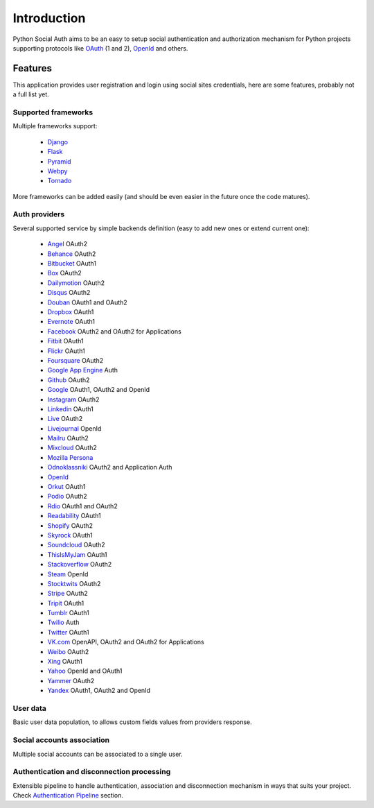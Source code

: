 Introduction
============

Python Social Auth aims to be an easy to setup social authentication and
authorization mechanism for Python projects supporting protocols like OAuth_ (1
and 2), OpenId_ and others.


Features
--------

This application provides user registration and login using social sites
credentials, here are some features, probably not a full list yet.


Supported frameworks
********************

Multiple frameworks support:

    * Django_
    * Flask_
    * Pyramid_
    * Webpy_
    * Tornado_

More frameworks can be added easily (and should be even easier in the future
once the code matures).


Auth providers
**************

Several supported service by simple backends definition (easy to add new ones
or extend current one):

    * Angel_ OAuth2
    * Behance_ OAuth2
    * Bitbucket_ OAuth1
    * Box_ OAuth2
    * Dailymotion_ OAuth2
    * Disqus_ OAuth2
    * Douban_ OAuth1 and OAuth2
    * Dropbox_ OAuth1
    * Evernote_ OAuth1
    * Facebook_ OAuth2 and OAuth2 for Applications
    * Fitbit_ OAuth1
    * Flickr_ OAuth1
    * Foursquare_ OAuth2
    * `Google App Engine`_ Auth
    * Github_ OAuth2
    * Google_ OAuth1, OAuth2 and OpenId
    * Instagram_ OAuth2
    * Linkedin_ OAuth1
    * Live_ OAuth2
    * Livejournal_ OpenId
    * Mailru_ OAuth2
    * Mixcloud_ OAuth2
    * `Mozilla Persona`_
    * Odnoklassniki_ OAuth2 and Application Auth
    * OpenId_
    * Orkut_ OAuth1
    * Podio_ OAuth2
    * Rdio_ OAuth1 and OAuth2
    * Readability_ OAuth1
    * Shopify_ OAuth2
    * Skyrock_ OAuth1
    * Soundcloud_ OAuth2
    * ThisIsMyJam_ OAuth1
    * Stackoverflow_ OAuth2
    * Steam_ OpenId
    * Stocktwits_ OAuth2
    * Stripe_ OAuth2
    * Tripit_ OAuth1
    * Tumblr_ OAuth1
    * Twilio_ Auth
    * Twitter_ OAuth1
    * VK.com_ OpenAPI, OAuth2 and OAuth2 for Applications
    * Weibo_ OAuth2
    * Xing_ OAuth1
    * Yahoo_ OpenId and OAuth1
    * Yammer_ OAuth2
    * Yandex_ OAuth1, OAuth2 and OpenId


User data
*********

Basic user data population, to allows custom fields values from providers
response.


Social accounts association
***************************

Multiple social accounts can be associated to a single user.


Authentication and disconnection processing
*******************************************

Extensible pipeline to handle authentication, association and disconnection
mechanism in ways that suits your project. Check `Authentication Pipeline`_
section.


.. _OpenId: http://openid.net/
.. _OAuth: http://oauth.net/
.. _myOpenID: https://www.myopenid.com/
.. _Angel: https://angel.co
.. _Behance: https://www.behance.net
.. _Bitbucket: https://bitbucket.org
.. _Box: https://www.box.com
.. _Dailymotion: https://dailymotion.com
.. _Disqus: https://disqus.com
.. _Douban: http://www.douban.com
.. _Dropbox: https://dropbox.com
.. _Evernote: https://www.evernote.com
.. _Facebook: https://www.facebook.com
.. _Fitbit: https://fitbit.com
.. _Flickr: http://www.flickr.com
.. _Foursquare: https://foursquare.com
.. _Google App Engine: https://developers.google.com/appengine/
.. _Github: https://github.com
.. _Google: http://google.com
.. _Instagram: https://instagram.com
.. _Linkedin: https://www.linkedin.com
.. _Live: https://www.live.com
.. _Livejournal: http://livejournal.com
.. _Mailru: https://mail.ru
.. _Mixcloud: https://www.mixcloud.com
.. _Mozilla Persona: http://www.mozilla.org/persona/
.. _Odnoklassniki: http://www.odnoklassniki.ru
.. _Orkut: http://www.orkut.com
.. _Podio: https://podio.com
.. _Shopify: http://shopify.com
.. _Skyrock: https://skyrock.com
.. _Soundcloud: https://soundcloud.com
.. _ThisIsMyJam: https://thisismyjam.com
.. _Stocktwits: https://stocktwits.com
.. _Stripe: https://stripe.com
.. _Tripit: https://www.tripit.com
.. _Twilio: https://www.twilio.com
.. _Twitter: http://twitter.com
.. _VK.com: http://vk.com
.. _Weibo: http://weibo.com
.. _Xing: https://www.xing.com
.. _Yahoo: http://yahoo.com
.. _Yammer: https://www.yammer.com
.. _Yandex: https://yandex.ru
.. _Readability: http://www.readability.com/
.. _Stackoverflow: http://stackoverflow.com/
.. _Steam: http://steamcommunity.com/
.. _Rdio: https://www.rdio.com
.. _Tumblr: http://www.tumblr.com/
.. _Django: https://github.com/omab/python-social-auth/tree/master/social/apps/django_app
.. _Flask: https://github.com/omab/python-social-auth/tree/master/social/apps/flask_app
.. _Pyramid: http://www.pylonsproject.org/projects/pyramid/about
.. _Webpy: https://github.com/omab/python-social-auth/tree/master/social/apps/webpy_app
.. _Tornado: http://www.tornadoweb.org/
.. _Authentication Pipeline: pipeline.html
